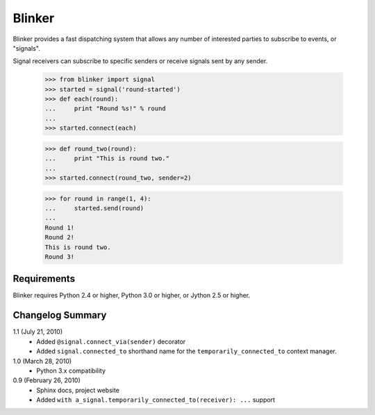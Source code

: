 Blinker
=======

Blinker provides a fast dispatching system that allows any number of
interested parties to subscribe to events, or "signals".

Signal receivers can subscribe to specific senders or receive signals
sent by any sender.

  >>> from blinker import signal
  >>> started = signal('round-started')
  >>> def each(round):
  ...     print "Round %s!" % round
  ...
  >>> started.connect(each)

  >>> def round_two(round):
  ...     print "This is round two."
  ...
  >>> started.connect(round_two, sender=2)

  >>> for round in range(1, 4):
  ...     started.send(round)
  ...
  Round 1!
  Round 2!
  This is round two.
  Round 3!

Requirements
------------

Blinker requires Python 2.4 or higher, Python 3.0 or higher, or Jython 2.5 or higher.

Changelog Summary
-----------------

1.1 (July 21, 2010)
 - Added ``@signal.connect_via(sender)`` decorator
 - Added ``signal.connected_to`` shorthand name for the
   ``temporarily_connected_to`` context manager.

1.0 (March 28, 2010)
 - Python 3.x compatibility

0.9 (February 26, 2010)
 - Sphinx docs, project website
 - Added ``with a_signal.temporarily_connected_to(receiver): ...`` support


